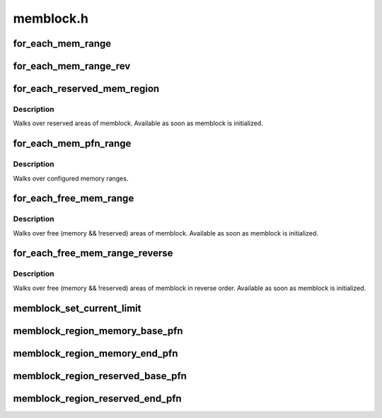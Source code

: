 .. -*- coding: utf-8; mode: rst -*-

==========
memblock.h
==========


.. _`for_each_mem_range`:

for_each_mem_range
==================

.. c:function:: for_each_mem_range ( i,  type_a,  type_b,  nid,  flags,  p_start,  p_end,  p_nid)

    iterate through memblock areas from type_a and not included in type_b. Or just type_a if type_b is NULL.

    :param i:
        u64 used as loop variable

    :param type_a:
        ptr to memblock_type to iterate

    :param type_b:
        ptr to memblock_type which excludes from the iteration

    :param nid:
        node selector, ``NUMA_NO_NODE`` for all nodes

    :param flags:
        pick from blocks based on memory attributes

    :param p_start:
        ptr to phys_addr_t for start address of the range, can be ``NULL``

    :param p_end:
        ptr to phys_addr_t for end address of the range, can be ``NULL``

    :param p_nid:
        ptr to int for nid of the range, can be ``NULL``



.. _`for_each_mem_range_rev`:

for_each_mem_range_rev
======================

.. c:function:: for_each_mem_range_rev ( i,  type_a,  type_b,  nid,  flags,  p_start,  p_end,  p_nid)

    reverse iterate through memblock areas from type_a and not included in type_b. Or just type_a if type_b is NULL.

    :param i:
        u64 used as loop variable

    :param type_a:
        ptr to memblock_type to iterate

    :param type_b:
        ptr to memblock_type which excludes from the iteration

    :param nid:
        node selector, ``NUMA_NO_NODE`` for all nodes

    :param flags:
        pick from blocks based on memory attributes

    :param p_start:
        ptr to phys_addr_t for start address of the range, can be ``NULL``

    :param p_end:
        ptr to phys_addr_t for end address of the range, can be ``NULL``

    :param p_nid:
        ptr to int for nid of the range, can be ``NULL``



.. _`for_each_reserved_mem_region`:

for_each_reserved_mem_region
============================

.. c:function:: for_each_reserved_mem_region ( i,  p_start,  p_end)

    iterate over all reserved memblock areas

    :param i:
        u64 used as loop variable

    :param p_start:
        ptr to phys_addr_t for start address of the range, can be ``NULL``

    :param p_end:
        ptr to phys_addr_t for end address of the range, can be ``NULL``



.. _`for_each_reserved_mem_region.description`:

Description
-----------

Walks over reserved areas of memblock. Available as soon as memblock
is initialized.



.. _`for_each_mem_pfn_range`:

for_each_mem_pfn_range
======================

.. c:function:: for_each_mem_pfn_range ( i,  nid,  p_start,  p_end,  p_nid)

    early memory pfn range iterator

    :param i:
        an integer used as loop variable

    :param nid:
        node selector, ``MAX_NUMNODES`` for all nodes

    :param p_start:
        ptr to ulong for start pfn of the range, can be ``NULL``

    :param p_end:
        ptr to ulong for end pfn of the range, can be ``NULL``

    :param p_nid:
        ptr to int for nid of the range, can be ``NULL``



.. _`for_each_mem_pfn_range.description`:

Description
-----------

Walks over configured memory ranges.



.. _`for_each_free_mem_range`:

for_each_free_mem_range
=======================

.. c:function:: for_each_free_mem_range ( i,  nid,  flags,  p_start,  p_end,  p_nid)

    iterate through free memblock areas

    :param i:
        u64 used as loop variable

    :param nid:
        node selector, ``NUMA_NO_NODE`` for all nodes

    :param flags:
        pick from blocks based on memory attributes

    :param p_start:
        ptr to phys_addr_t for start address of the range, can be ``NULL``

    :param p_end:
        ptr to phys_addr_t for end address of the range, can be ``NULL``

    :param p_nid:
        ptr to int for nid of the range, can be ``NULL``



.. _`for_each_free_mem_range.description`:

Description
-----------

Walks over free (memory && !reserved) areas of memblock.  Available as
soon as memblock is initialized.



.. _`for_each_free_mem_range_reverse`:

for_each_free_mem_range_reverse
===============================

.. c:function:: for_each_free_mem_range_reverse ( i,  nid,  flags,  p_start,  p_end,  p_nid)

    rev-iterate through free memblock areas

    :param i:
        u64 used as loop variable

    :param nid:
        node selector, ``NUMA_NO_NODE`` for all nodes

    :param flags:
        pick from blocks based on memory attributes

    :param p_start:
        ptr to phys_addr_t for start address of the range, can be ``NULL``

    :param p_end:
        ptr to phys_addr_t for end address of the range, can be ``NULL``

    :param p_nid:
        ptr to int for nid of the range, can be ``NULL``



.. _`for_each_free_mem_range_reverse.description`:

Description
-----------

Walks over free (memory && !reserved) areas of memblock in reverse
order.  Available as soon as memblock is initialized.



.. _`memblock_set_current_limit`:

memblock_set_current_limit
==========================

.. c:function:: void memblock_set_current_limit (phys_addr_t limit)

    Set the current allocation limit to allow limiting allocations to what is currently accessible during boot

    :param phys_addr_t limit:
        New limit value (physical address)



.. _`memblock_region_memory_base_pfn`:

memblock_region_memory_base_pfn
===============================

.. c:function:: unsigned long memblock_region_memory_base_pfn (const struct memblock_region *reg)

    Return the lowest pfn intersecting with the memory region

    :param const struct memblock_region \*reg:
        memblock_region structure



.. _`memblock_region_memory_end_pfn`:

memblock_region_memory_end_pfn
==============================

.. c:function:: unsigned long memblock_region_memory_end_pfn (const struct memblock_region *reg)

    Return the end_pfn this region

    :param const struct memblock_region \*reg:
        memblock_region structure



.. _`memblock_region_reserved_base_pfn`:

memblock_region_reserved_base_pfn
=================================

.. c:function:: unsigned long memblock_region_reserved_base_pfn (const struct memblock_region *reg)

    Return the lowest pfn intersecting with the reserved region

    :param const struct memblock_region \*reg:
        memblock_region structure



.. _`memblock_region_reserved_end_pfn`:

memblock_region_reserved_end_pfn
================================

.. c:function:: unsigned long memblock_region_reserved_end_pfn (const struct memblock_region *reg)

    Return the end_pfn this region

    :param const struct memblock_region \*reg:
        memblock_region structure

